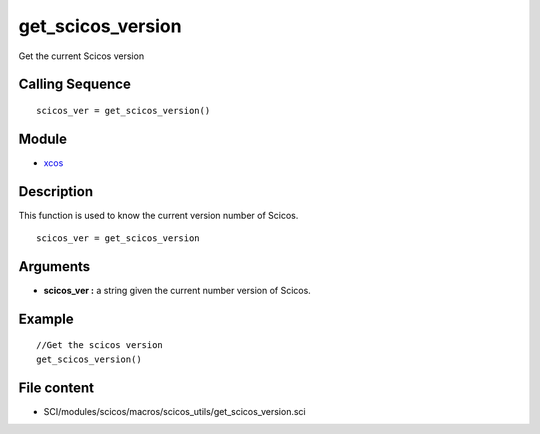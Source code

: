 


get_scicos_version
==================

Get the current Scicos version



Calling Sequence
~~~~~~~~~~~~~~~~


::

    scicos_ver = get_scicos_version()




Module
~~~~~~


+ `xcos`_




Description
~~~~~~~~~~~

This function is used to know the current version number of Scicos.




::

    scicos_ver = get_scicos_version




Arguments
~~~~~~~~~


+ **scicos_ver :** a string given the current number version of
  Scicos.




Example
~~~~~~~


::

    //Get the scicos version 
    get_scicos_version()




File content
~~~~~~~~~~~~


+ SCI/modules/scicos/macros/scicos_utils/get_scicos_version.sci


.. _xcos: xcos.html


